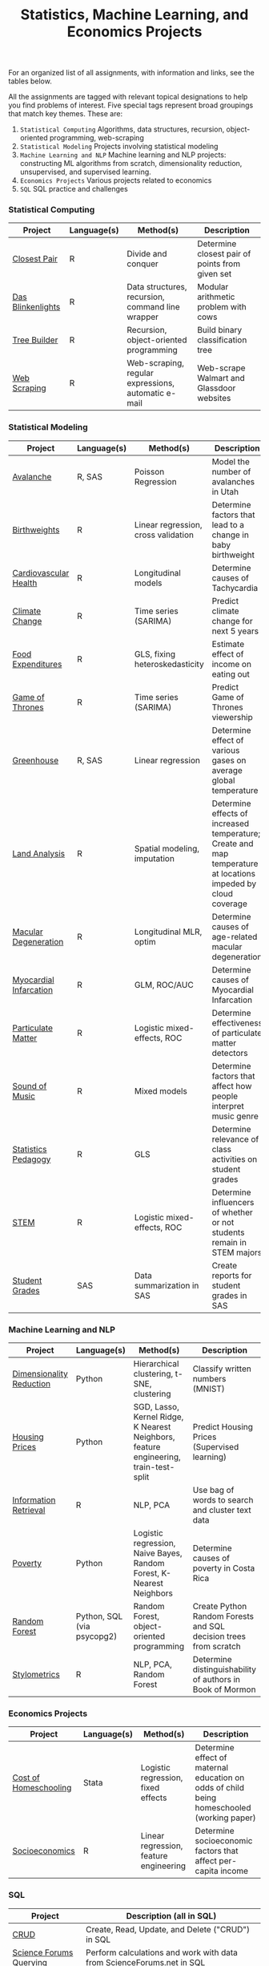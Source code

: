 #+TITLE: Statistics, Machine Learning, and Economics Projects

For an organized list of all assignments, with information and links, see the
tables below.

All the assignments are tagged with relevant topical designations to
help you find problems of interest. Five special tags represent broad 
groupings that match key themes. These are:

1.  =Statistical Computing= Algorithms, data structures, recursion, object-oriented programming, web-scraping
2. =Statistical Modeling= Projects involving statistical modeling
3. =Machine Learning and NLP= Machine learning and NLP projects: constructing ML algorithms from scratch, dimensionality reduction, unsupervised, and supervised learning.
4. =Economics Projects= Various projects related to economics
5. =SQL= SQL practice and challenges

*** Statistical Computing

    | Project | Language(s) | Method(s) | Description   |
    |------------+--------+---------------------------------------------|
    | [[file:closest-pair][Closest Pair]]   |  R | Divide and conquer | Determine closest pair of points from given set |
    | [[file:das-blinkenlights][Das Blinkenlights]]   |  R | Data structures, recursion, command line wrapper | Modular arithmetic problem with cows |
    | [[file:tree-builder][Tree Builder]]      |   R | Recursion, object-oriented programming| Build binary classification tree |
    | [[file:web-scraping][Web Scraping]]      |   R |Web-scraping, regular expressions, automatic e-mail| Web-scrape Walmart and Glassdoor websites |

*** Statistical Modeling

    | Project       | Language(s) | Method(s) | Description | 
    |------------------+--------+-------------------------------------------------------|
    | [[file:Avalanche][Avalanche]]  |  R, SAS | Poisson Regression | Model the number of avalanches in Utah 
    | [[file:Birthweight_Analysis.R][Birthweights]]  |  R | Linear regression, cross validation | Determine factors that lead to a change in baby birthweight|
    | [[file:Cardio.R][Cardiovascular Health]]  |  R | Longitudinal models| Determine causes of Tachycardia | 
    | [[file:Climate_Analysis.R][Climate Change]]  |  R | Time series (SARIMA)| Predict climate change for next 5 years |
    | [[file:FoodExpenditures.R][Food Expenditures]]  |  R | GLS, fixing heteroskedasticity| Estimate effect of income on eating out | 
    | [[file:GOT.R][Game of Thrones]]  |  R | Time series (SARIMA) | Predict Game of Thrones viewership | 
    | [[file:Greenhouse][Greenhouse]] |  R, SAS | Linear regression | Determine effect of various gases on average global temperature | 
    | [[file:Land_Analysis.R][Land Analysis]]  |  R | Spatial modeling, imputation | Determine effects of increased temperature; Create and map temperature at locations impeded by cloud coverage | 
    | [[file:armd_analysis.R][Macular Degeneration]]  |  R | Longitudinal MLR, optim | Determine causes of age-related macular degeneration | 
    | [[file:heart_disease.R][Myocardial Infarcation]]  |  R | GLM, ROC/AUC| Determine causes of Myocardial Infarcation | 
    | [[file:particulate-matter][Particulate Matter]] | R | Logistic mixed-effects, ROC | Determine effectiveness of particulate matter detectors | 
    | [[file:sound-of-music][Sound of Music]]  |  R | Mixed models| Determine factors that affect how people interpret music genre | 
    | [[file:Statistics-Pedagogy][Statistics Pedagogy]]  |  R | GLS | Determine relevance of class activities on student grades | 
    | [[file:STEM.R][STEM]] | R | Logistic mixed-effects, ROC | Determine influencers of whether or not students remain in STEM majors | 
    | [[file:Grades.sas][Student Grades]]  |  SAS | Data summarization in SAS| Create reports for student grades in SAS | 
    

    
    

*** Machine Learning and NLP

    | Project        | Language(s)          | Method(s)                   | Description                                               |
    |-------------------+--------+-------------------------------------------------------------|
    | [[file:machine-learning/Dimensionality_Reduction.py][Dimensionality Reduction]]  |  Python | Hierarchical clustering, t-SNE, clustering| Classify written numbers (MNIST) 
    | [[file:machine-learning/HousingPrices.py][Housing Prices]]  |  Python | SGD, Lasso, Kernel Ridge, K Nearest Neighbors, feature engineering, train-test-split| Predict Housing Prices (Supervised learning) |
    | [[file:information-retrieval-bow][Information Retrieval]] |  R | NLP, PCA| Use bag of words to search and cluster text data |
    | [[file:machine-learning/Costa_Rica_Poverty.py][Poverty]] |  Python | Logistic regression, Naive Bayes, Random Forest, K-Nearest Neighbors | Determine causes of poverty in Costa Rica
    | [[https://github.com/mpudil/random-forest][Random Forest]] |  Python, SQL (via psycopg2) | Random Forest, object-oriented programming | Create Python Random Forests and SQL decision trees from scratch |
    | [[file:Stylometrics][Stylometrics]] |  R | NLP, PCA, Random Forest | Determine distinguishability of authors in Book of Mormon |
    




*** Economics Projects

    | Project          | Language(s) | Method(s) | Description                                                           |
    |---------------------+--------+-----------------------------------------------------------------------|
    | [[file:homeschooling][Cost of Homeschooling]]  |  Stata | Logistic regression, fixed effects | Determine effect of maternal education on odds of child being homeschooled (working paper) |
    | [[file:socioeconomics][Socioeconomics]]  |  R | Linear regression, feature engineering | Determine socioeconomic factors that affect per-capita income  |
    
        
        
        

*** SQL

    | Project                | Description (all in SQL)                                                    |
    |---------------------------+--------+--------------------------------------------------------------------|
    | [[file:dealing-with-CRUD][CRUD]]  |  Create, Read, Update, and Delete ("CRUD") in SQL |
    | [[file:sfn][Science Forums Querying]]  |  Perform calculations and work with data from ScienceForums.net in SQL |
    
    
